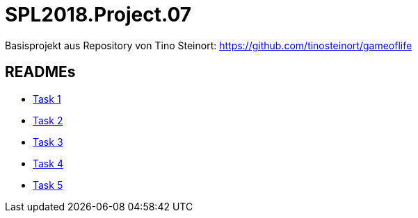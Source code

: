 = SPL2018.Project.07

Basisprojekt aus Repository von Tino Steinort: https://github.com/tinosteinort/gameoflife

== READMEs
* link:GameOfLife-Task1/README.adoc[Task 1]
* link:GameOfLife-Task2/README.adoc[Task 2]
* link:GameOfLife-Task3/README.adoc[Task 3]
* link:GameOfLife-Task4/README.adoc[Task 4]
* link:GameOfLife-Task5/README.adoc[Task 5]